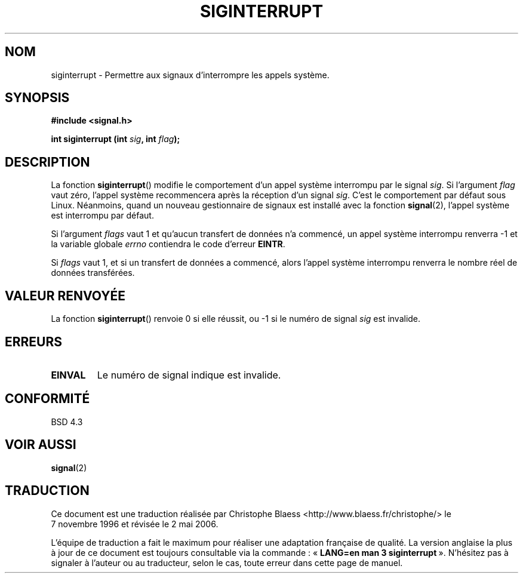 .\" Copyright 1993 David Metcalfe (david@prism.demon.co.uk)
.\"
.\" Permission is granted to make and distribute verbatim copies of this
.\" manual provided the copyright notice and this permission notice are
.\" preserved on all copies.
.\"
.\" Permission is granted to copy and distribute modified versions of this
.\" manual under the conditions for verbatim copying, provided that the
.\" entire resulting derived work is distributed under the terms of a
.\" permission notice identical to this one
.\"
.\" Since the Linux kernel and libraries are constantly changing, this
.\" manual page may be incorrect or out-of-date.  The author(s) assume no
.\" responsibility for errors or omissions, or for damages resulting from
.\" the use of the information contained herein.  The author(s) may not
.\" have taken the same level of care in the production of this manual,
.\" which is licensed free of charge, as they might when working
.\" professionally.
.\"
.\" Formatted or processed versions of this manual, if unaccompanied by
.\" the source, must acknowledge the copyright and authors of this work.
.\"
.\" References consulted:
.\"     Linux libc source code
.\"     Lewine's _POSIX Programmer's Guide_ (O'Reilly & Associates, 1991)
.\"     386BSD man pages
.\" Modified Sun Jul 25 10:40:51 1993 by Rik Faith (faith@cs.unc.edu)
.\" Modified Sun Apr 14 16:20:34 1996 by Andries Brouwer (aeb@cwi.nl)
.\"
.\" Traduction 07/11/1996 par Christophe Blaess (ccb@club-internet.fr)
.\" Màj 21/07/2003 LDP-1.56
.\" Màj 01/05/2006 LDP-1.67.1
.\"
.TH SIGINTERRUPT 3 "13 avril 1993" LDP "Manuel du programmeur Linux"
.SH NOM
siginterrupt \- Permettre aux signaux d'interrompre les appels système.
.SH SYNOPSIS
.nf
.B #include <signal.h>
.sp
.BI "int siginterrupt (int " sig ", int " flag );
.fi
.SH DESCRIPTION
La fonction \fBsiginterrupt\fP() modifie le comportement d'un appel système
interrompu par le signal \fIsig\fP. Si l'argument \fIflag\fP vaut zéro,
l'appel système recommencera après la réception d'un signal \fIsig\fP.
C'est le comportement par défaut sous Linux.
Néanmoins, quand un nouveau gestionnaire de signaux est installé avec la
fonction \fBsignal\fP(2), l'appel système est interrompu par défaut.
.PP
Si l'argument \fIflags\fP vaut 1 et qu'aucun transfert de données n'a commencé,
un appel système interrompu renverra \-1 et la variable globale \fIerrno\fP
contiendra le code d'erreur \fBEINTR\fP.
.PP
Si \fIflags\fP vaut 1, et si un transfert de données a commencé, alors
l'appel système interrompu renverra le nombre réel de données transférées.
.SH "VALEUR RENVOYÉE"
La fonction \fBsiginterrupt\fP() renvoie 0 si elle réussit, ou \-1 si le
numéro de signal \fIsig\fP est invalide.
.SH "ERREURS"
.TP
.B EINVAL
Le numéro de signal indique est invalide.
.SH "CONFORMITÉ"
BSD 4.3
.SH "VOIR AUSSI"
.BR signal (2)
.SH TRADUCTION
.PP
Ce document est une traduction réalisée par Christophe Blaess
<http://www.blaess.fr/christophe/> le 7\ novembre\ 1996
et révisée le 2\ mai\ 2006.
.PP
L'équipe de traduction a fait le maximum pour réaliser une adaptation
française de qualité. La version anglaise la plus à jour de ce document est
toujours consultable via la commande\ : «\ \fBLANG=en\ man\ 3\ siginterrupt\fR\ ».
N'hésitez pas à signaler à l'auteur ou au traducteur, selon le cas, toute
erreur dans cette page de manuel.
